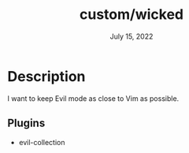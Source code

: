 #+TITLE:   custom/wicked
#+DATE:    July 15, 2022
#+STARTUP: inlineimages nofold

* Table of Contents :TOC_3:noexport:

* Description
I want to keep Evil mode as close to Vim as possible.

** Plugins
+ evil-collection

